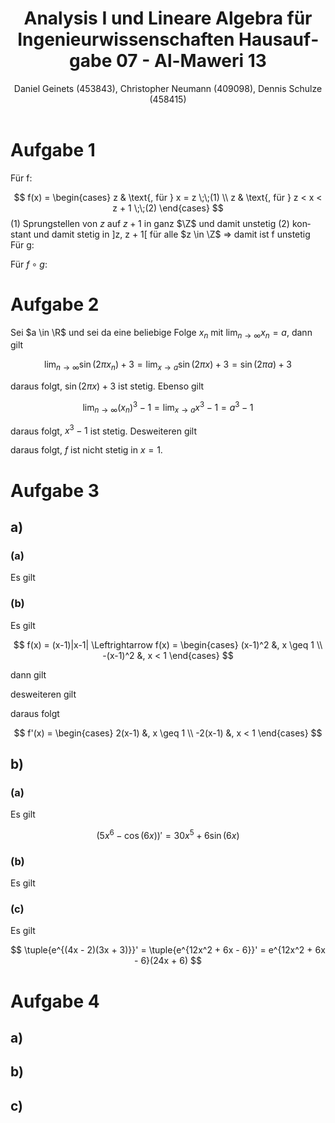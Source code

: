 

#+TITLE: Analysis I und Lineare Algebra für Ingenieurwissenschaften \large @@latex: \\@@ Hausaufgabe 07 - Al-Maweri 13
#+AUTHOR: Daniel Geinets (453843), Christopher Neumann (409098), Dennis Schulze (458415)

#+LATEX_CLASS_OPTIONS: [a4paper, 11pt]

#+LATEX_HEADER: \usepackage{braket}
#+LATEX_HEADER: \usepackage[AUTO]{babel}
#+LATEX_HEADER: \usepackage[dvipsnames]{xcolor}

#+LATEX_HEADER: \definecolor{BG}{RGB}{28, 20, 8}
#+LATEX_HEADER: \definecolor{FG}{RGB}{60, 140, 0}

#+LATEX_HEADER: \pagecolor{BG}
#+LATEX_HEADER: \color{FG}

#+LANGUAGE: de

#+LATEX: \setcounter{secnumdepth}{0}
#+LATEX: \newcommand{\tuple}[1]{\left(#1\right)}
#+LATEX: \renewcommand{\cfrac}[3]{#1 \tuple{\frac{#2}{#3}}}
#+LATEX: \newcommand{\R}{\mathbb{R}}
#+LATEX: \newcommand{\Z}{\mathbb{Z}}
#+LATEX: \newcommand{\Q}{\mathbb{Q}}
#+LATEX: \newcommand{\N}{\mathbb{N}}
#+LATEX: \newcommand{\C}{\mathbb{C}}

#+LATEX: \makeatletter
#+LATEX: \renewcommand*\env@matrix[1][*\c@MaxMatrixCols c]{%
#+LATEX:   \hskip -\arraycolsep
#+LATEX:   \let\@ifnextchar\new@ifnextchar
#+LATEX:   \array{#1}}
#+LATEX: \makeatother

\pagebreak

* Aufgabe 1

Für f:
\newline

$$ f(x) =
    \begin{cases}
        z   & \text{, für } x = z \;\;(1) \\
        z   & \text{, für } z < x < z + 1 \;\;(2)
    \end{cases} $$
\newline
\newline
(1) Sprungstellen von $z$ auf $z + 1$
    in ganz $\Z$ und damit unstetig \newline
(2) konstant und damit stetig in ]z, z + 1[
    für alle $z \in \Z$ \newline
\Rightarrow damit ist f unstetig \newline
\newline
Für g:
\newline
\newline
\begin{math}
    g(x) = \frac{2}{2 + e^{-2x}}
    \text{, exp-Funktion positiv, also keine Polarstelle und stetig in ganz }\mathbb{R}
\end{math}
\newline
\newline
Für $f \circ g$:
\newline
\newline
\begin{math}
    f(g(x)) = f\left(\frac{2}{2 + e^{-2x}}\right) =
        \lfloor \frac{2}{2 + e^{-2x}} \rfloor \text{, mit }
    e^{-2x} \mapsto \; ]0, \infty[ \\
    \Rightarrow \lfloor \frac{2}{2 + e^{-2x}} \rfloor = 0, \forall x \in \R \\
    \Rightarrow \text{ somit ist } f \circ g \text{ auf ganz } \R
    \text{ konstant und damit stetig}
\end{math}

* Aufgabe 2
Sei $a \in \R$ und sei da eine beliebige Folge $x_n$ mit
$\lim_{n \rightarrow \infty} x_n = a$, dann gilt

$$ \lim_{n \rightarrow \infty} \sin(2\pi x_n) + 3 =
    \lim_{x \rightarrow a} \sin(2\pi x) + 3 = \sin(2\pi a) + 3 $$

daraus folgt, $\sin(2\pi x) + 3$ ist stetig. \newline
Ebenso gilt

$$ \lim_{n \rightarrow \infty} (x_n)^3 - 1 =
    \lim_{x \rightarrow a} x^3 - 1 = a^3 - 1 $$

daraus folgt, $x^3 - 1$ ist stetig. \newline
Desweiteren gilt

\begin{align*}
    \lim_{x \rightarrow 1} \sin(2\pi x) + 3 &= \sin(2\pi \cdot 1) + 3 =
        \sin(2\pi) + 3 = 3 \\
    \lim_{x \rightarrow 1} (x^3 - 1) &= (1)^3 - 1 = 0 \neq 3
\end{align*}

daraus folgt, $f$ ist nicht stetig in $x = 1$.

* Aufgabe 3
** a)
*** (a)
Es gilt

\begin{align*}
    \lim_{x \rightarrow x_0} \frac{\sqrt{2x} - \sqrt{2x_0}}{x - x_0} &=
        \lim_{x \rightarrow x_0}
            \frac{2(x - x_0)}{(x - x_0)(\sqrt{2x} + \sqrt{2x_0})} \\
    &= \lim_{x \rightarrow x_0} \frac{2}{\sqrt{2x} + \sqrt{2x_0}} \\
    & \overset{\text{GWS}}{=}
        \frac{2}{2 \sqrt{2x_0}} = \frac{1}{\sqrt{2x_0}} \\
    \Rightarrow f'(x) = \frac{1}{\sqrt{2x}}
\end{align*}

*** (b)
Es gilt

$$ f(x) = (x-1)|x-1| \Leftrightarrow f(x) =
    \begin{cases}
        (x-1)^2 &, x \geq 1 \\
        -(x-1)^2 &, x < 1
    \end{cases} $$

dann gilt

\begin{align*}
    \lim_{x \rightarrow x_0} \frac{(x - 1)^2 - (x_0 - 1)^2}{x - x_0} &=
        \lim_{x \rightarrow x_0} \frac{(x + x_0 - 2)(x - x_0)}{x - x_0} \\
    &= \lim_{x \rightarrow x_0} (x + x_0 - 2)
        \overset{\text{GWS}}{=} 2x_0 - 2
\end{align*}

desweiteren gilt

\begin{align*}
    \lim_{x \rightarrow x_0} \frac{-(x - 1)^2 + (x_0 - 1)^2}{x - x_0} &=
        \lim_{x \rightarrow x_0} \frac{(x_0 + x - 2)(x_0 - x)}{x - x_0} \\
    &= \lim_{x \rightarrow x_0} \frac{-(x_0 + x - 2)(x - x_0)}{x - x_0} \\
    &= \lim_{x \rightarrow x_0} -(x + x_0 - 2)
        \overset{\text{GWS}}{=} -2x_0 + 2
\end{align*}

daraus folgt

$$ f'(x) =
    \begin{cases}
        2(x-1) &, x \geq 1 \\
        -2(x-1) &, x < 1
    \end{cases} $$

** b)
*** (a)
Es gilt

$$ (5x^6 - \cos(6x))' = 30x^5 + 6\sin(6x) $$

*** (b)
Es gilt

\begin{align*}
    \tuple{\frac{\sin(2x^2 - 2\pi)}{\cos(5\pi - 2x^2)}}' &=
        \tuple{\frac{\sin(2x^2)}{\cos(\pi - 2x^2)}}' =
        \tuple{\frac{\sin(2x^2)}{-\cos(-2x^2)}}' =
        \tuple{\frac{\sin(2x^2)}{-\cos(2x^2)}}' \\
    &= \tuple{\sin(2x^2)\tuple{{-\cos(2x^2)}}^{-1}}' \\
    &= -\cos(2x^2) 4x (\cos(2x^2))^{-1} -
            \sin(2x^2) \frac{1}{\cos^2(2x^2)} \sin(2x^2) 4x \\
    &= -4x - 4x \frac{\sin^2(2x^2)}{\cos^2(2x^2)} = -4x(\tan^2(2x^2) + 1)
\end{align*}

*** (c)
Es gilt

$$ \tuple{e^{(4x - 2)(3x + 3)}}' = \tuple{e^{12x^2 + 6x - 6}}' =
    e^{12x^2 + 6x - 6}(24x + 6) $$

* Aufgabe 4
** a)
\begin{math}
    \lim \limits_{x \nearrow 1} f(x) =
        \lim \limits_{x \nearrow 1} (ax + b - 3)
        \overset{\text{GWS}}{=} a + b - 3
    \newline
    \newline
    \lim \limits_{x \searrow 1} f(x) =
        \lim \limits_{x \searrow 1} (3x^2) \overset{\text{GWS}}{=} 3
    \newline
    \newline
    \text{Also: }\lim \limits_{x \nearrow 1} f(x) =
        a + b - 3 = 3 = \lim \limits_{x \searrow 1} f(x)
    \newline
    \text{$\Rightarrow$ $f$ ist stetig in ganz } \R
        \text{, wenn } a + b = 6 \text{ gilt.}
\end{math}

\pagebreak

** b)
\begin{math}
    \text{obere Teilfunktion: }
    \newline
    \lim \limits_{x \to x_0} f(x) =
        \lim \limits_{x \to x_0} \frac{(ax + b - 3) -
            (ax_0 + b - 3)}{x - x_0} = \frac{a(x - x_0)}{x - x_0} = a
    \newline
    \newline
    \text{untere Teilfunktion: }
    \newline
    f'(x) = 6x
    \newline
    \text{für: }f'(1) = 6 = a = \lim \limits_{x \to x_0} f(x)
    \newline
    \newline
    \text{Somit ist f differenzierbar für: } a = 6 \text{ und alle } b \in \mathbb{R}
\end{math}

** c)
\begin{math}
    \text{obere Teilfunktion: }
    \newline
    \lim \limits_{x \nearrow 1} f(x) =
        \lim \limits_{x \nearrow 1} (6x + 3) \overset{\text{GWS}}{=} 6 + 3 = 9
    \newline
    \newline
    \text{Also: }\lim \limits_{x \searrow 1} f(x) =
        3 \neq 9 \lim \limits_{x \nearrow 1} f(x)
    \newline
    \newline
    \text{Somit ist f in } x = 1
    \text{ nicht stetig und damit auch nicht differenzierbar}
\end{math}
